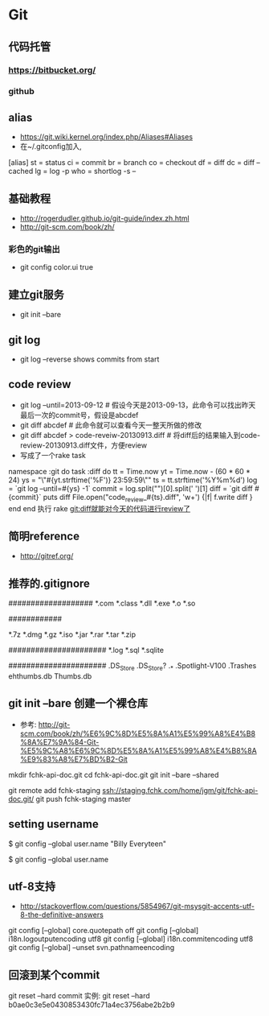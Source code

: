 * Git
** 代码托管
*** https://bitbucket.org/
*** github
** alias
- https://git.wiki.kernel.org/index.php/Aliases#Aliases
- 在~/.gitconfig加入,
[alias]
    st = status
    ci = commit
    br = branch
    co = checkout
    df = diff
    dc = diff --cached
    lg = log -p
    who = shortlog -s --

** 基础教程
- http://rogerdudler.github.io/git-guide/index.zh.html
- http://git-scm.com/book/zh/
*** 彩色的git输出
- git config color.ui true
** 建立git服务
- git init --bare
** git log
- git log --reverse   shows commits from start
** code review
- git log --until=2013-09-12                    # 假设今天是2013-09-13，此命令可以找出昨天最后一次的commit号，假设是abcdef
- git diff abcdef                               # 此命令就可以查看今天一整天所做的修改
- git diff abcdef > code-reveiw-20130913.diff   # 将diff后的结果输入到code-review-20130913.diff文件，方便review
- 写成了一个rake task
namespace :git do
  task :diff do
    tt = Time.now
    yt = Time.now - (60 * 60 * 24)
    ys = "\"#{yt.strftime('%F')} 23:59:59\""
    ts = tt.strftime('%Y%m%d')
    log = `git log --until=#{ys} -1`
    commit = log.split("\n")[0].split(' ')[1]
    diff = `git diff #{commit}`
    puts diff
    File.open("code_review_#{ts}.diff", 'w+') {|f| f.write diff }
  end
end
执行 rake git:diff就能对今天的代码进行review了
** 简明reference
- http://gitref.org/
** 推荐的.gitignore
# Compiled source #
###################
*.com
*.class
*.dll
*.exe
*.o
*.so

# Packages #
############
# it's better to unpack these files and commit the raw source
# git has its own built in compression methods
*.7z
*.dmg
*.gz
*.iso
*.jar
*.rar
*.tar
*.zip

# Logs and databases #
######################
*.log
*.sql
*.sqlite

# OS generated files #
######################
.DS_Store
.DS_Store?
._*
.Spotlight-V100
.Trashes
ehthumbs.db
Thumbs.db

** git init --bare 创建一个裸仓库
- 参考: http://git-scm.com/book/zh/%E6%9C%8D%E5%8A%A1%E5%99%A8%E4%B8%8A%E7%9A%84-Git-%E5%9C%A8%E6%9C%8D%E5%8A%A1%E5%99%A8%E4%B8%8A%E9%83%A8%E7%BD%B2-Git
mkdir fchk-api-doc.git
cd fchk-api-doc.git
git init --bare --shared

# 推送代码到远程裸仓库
git remote add fchk-staging ssh://staging.fchk.com/home/jgm/git/fchk-api-doc.git/
git push fchk-staging master

** setting username
$ git config --global user.name "Billy Everyteen"
# Set a new name
$ git config --global user.name
# Verify the setting
# Billy Everyteen
** utf-8支持
- http://stackoverflow.com/questions/5854967/git-msysgit-accents-utf-8-the-definitive-answers
git config [--global] core.quotepath off
git config [--global] i18n.logoutputencoding utf8
git config [--global] i18n.commitencoding utf8
git config [--global] --unset svn.pathnameencoding
** 回滚到某个commit
git reset --hard commit
实例:
git reset --hard b0ae0c3e5e0430853430fc71a4ec3756abe2b2b9
